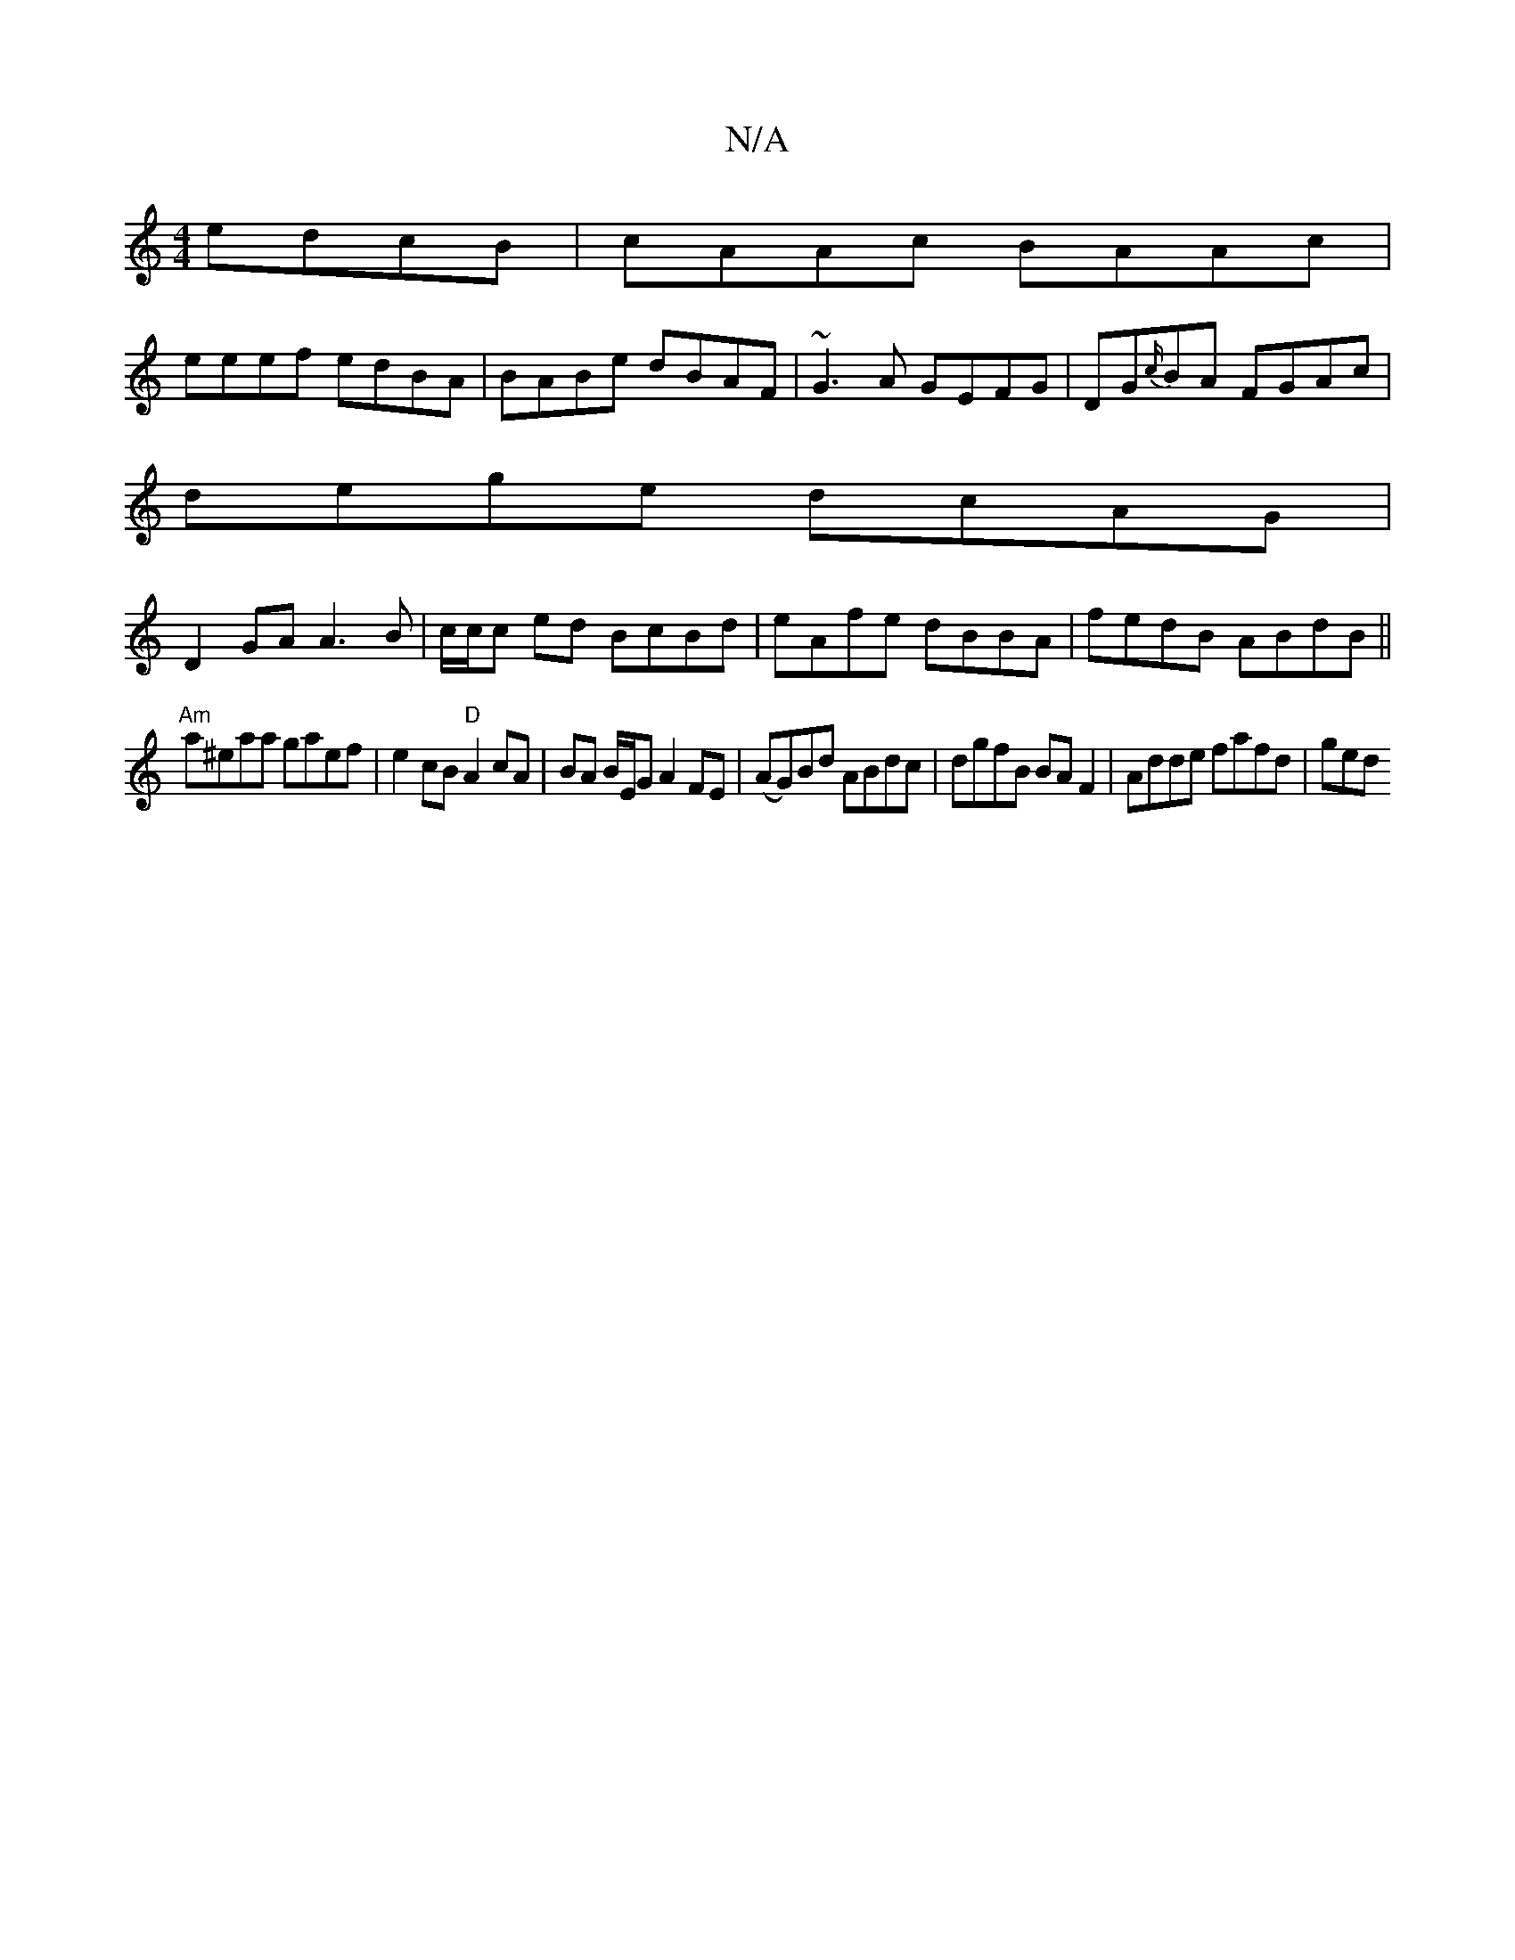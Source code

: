X:1
T:N/A
M:4/4
R:N/A
K:Cmajor
edcB | cAAc BAAc|
eeef edBA|BABe dBAF|~G3A GEFG|DG{c/}BA FGAc|
dege dcAG|
D2GA A3B|c/c/c ed BcBd|eAfe dBBA|fedB ABdB||
"Am"a^eaa gaef | e2 cB "D" A2cA|BA B/E/G A2FE|(AG)Bd ABdc|dgfB BAF2|Adde fafd|ged